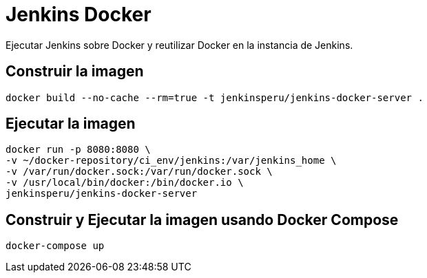 = Jenkins Docker

Ejecutar Jenkins sobre Docker y reutilizar Docker en la instancia de Jenkins.

== Construir la imagen

```
docker build --no-cache --rm=true -t jenkinsperu/jenkins-docker-server .
```

== Ejecutar la imagen

```
docker run -p 8080:8080 \
-v ~/docker-repository/ci_env/jenkins:/var/jenkins_home \
-v /var/run/docker.sock:/var/run/docker.sock \
-v /usr/local/bin/docker:/bin/docker.io \
jenkinsperu/jenkins-docker-server
```

== Construir y Ejecutar la imagen usando Docker Compose

```
docker-compose up
```
